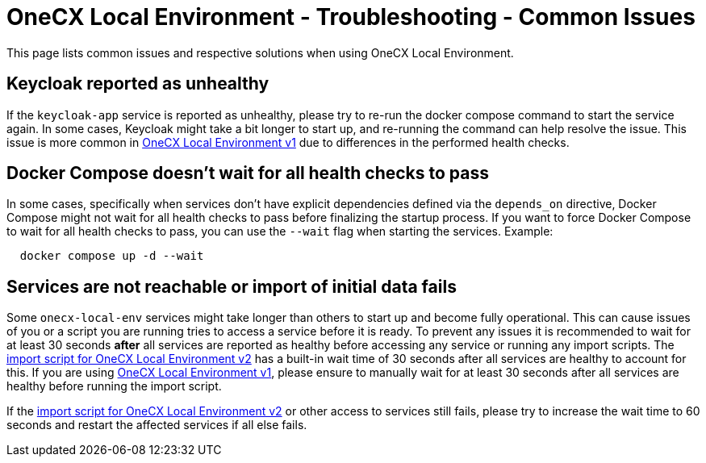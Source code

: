 =  OneCX Local Environment - Troubleshooting - Common Issues
:idprefix:
:idseparator: -
:imagesdir: ../images

This page lists common issues and respective solutions when using OneCX Local Environment.

== Keycloak reported as unhealthy
If the `keycloak-app` service is reported as unhealthy, please try to re-run the docker compose command to start the service again. In some cases, Keycloak might take a bit longer to start up, and re-running the command can help resolve the issue. This issue is more common in xref:general:versions/v1/v1.adoc[OneCX Local Environment v1] due to differences in the performed health checks.

== Docker Compose doesn't wait for all health checks to pass
In some cases, specifically when services don't have explicit dependencies defined via the `depends_on` directive, Docker Compose might not wait for all health checks to pass before finalizing the startup process. If you want to force Docker Compose to wait for all health checks to pass, you can use the `--wait` flag when starting the services. Example:
[source,bash]
----
  docker compose up -d --wait
----

== Services are not reachable or import of initial data fails
Some `onecx-local-env` services might take longer than others to start up and become fully operational. This can cause issues of you or a script you are running tries to access a service before it is ready. To prevent any issues it is recommended to wait for at least 30 seconds *after* all services are reported as healthy before accessing any service or running any import scripts. The link:https://github.com/onecx/onecx-local-env/blob/main/versions/v2/import-onecx.v2.sh[import script for OneCX Local Environment v2] has a built-in wait time of 30 seconds after all services are healthy to account for this. If you are using xref:general:versions/v1/v1.adoc[OneCX Local Environment v1], please ensure to manually wait for at least 30 seconds after all services are healthy before running the import script. 

If the link:https://github.com/onecx/onecx-local-env/blob/main/versions/v2/import-onecx.v2.sh[import script for OneCX Local Environment v2] or other access to services still fails, please try to increase the wait time to 60 seconds and restart the affected services if all else fails.